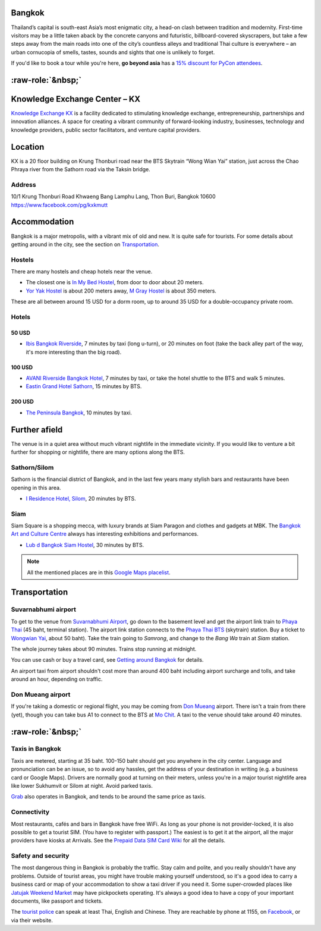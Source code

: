 .. title: Venue
.. slug: venue
.. date: 2017-12-23 19:51:51 UTC+07:00
.. tags: 
.. category: 
.. link: 
.. description: 
.. type: text


.. raw:: html

   <div class="container"><div class="row">

.. class:: col-md-3

Bangkok
=======

Thailand’s capital is south-east Asia’s most enigmatic city, a head-on clash between tradition and modernity.
First-time visitors may be a little taken aback by the concrete canyons and futuristic, billboard-covered skyscrapers,
but take a few steps away from the main roads into one of the city’s countless alleys and traditional
Thai culture is everywhere – an urban cornucopia of smells, tastes, sounds and sights that one is unlikely to forget.

If you'd like to book a tour while you're here, **go beyond asia** has a 
`15% discount for PyCon attendees <https://gobeyondasia.com/welcome-bangkok-pycon-thailand-2018/>`_.

.. Allow blank top-level headings, in order to split columns
.. role:: raw-role(raw)
   :format: html

.. class:: col-md-3 

:raw-role:`&nbsp;`
==================

.. image:: /kx-building.jpg
    :alt: KX Building

.. class:: col-md-3 

Knowledge Exchange Center – KX
==============================

`Knowledge Exchange KX <https://www.facebook.com/pg/kxkmutt>`_ 
is a facility dedicated to stimulating knowledge exchange, entrepreneurship, partnerships and innovation alliances.
A space for creating a vibrant community of forward-looking industry, businesses, technology and knowledge providers,
public sector facilitators, and venture capital providers.

.. class:: col-md-3 

Location
========

KX is a 20 floor building on Krung Thonburi road near the BTS Skytrain “Wong Wian Yai” station,
just across the Chao Phraya river from the Sathorn road via the Taksin bridge.

Address
-------

10/1 Krung Thonburi Road
Khwaeng Bang Lamphu Lang,
Thon Buri,
Bangkok
10600
https://www.facebook.com/pg/kxkmutt

.. raw:: html

    </div><!-- 3 --></div><!-- 4 -->
    <div class="container"><div class="row">

.. class:: col-md-3 

Accommodation
=============

Bangkok is a major metropolis, with a vibrant mix of old and new. It is quite
safe for tourists. For some details about getting around in the city, see the
section on Transportation_.

Hostels
-------

There are many hostels and cheap hotels near the venue.

- The closest one is `In My Bed Hostel`_, from door to door about 20 meters.
- `Yor Yak Hostel`_ is about 200 meters away, `M Gray Hostel`_ is about 350 meters. 

These are all between around 15 USD for a dorm room, up to around 35 USD for a double-occupancy private room.

.. _In My Bed Hostel: https://goo.gl/maps/iZ8jZkvoFyR2 
.. _Yor Yak Hostel: https://goo.gl/maps/vTp1b6heo7J2
.. _M Gray Hostel: https://goo.gl/maps/s8mRCAYWacG2


Hotels
------

50 USD 
``````

- `Ibis Bangkok Riverside <https://goo.gl/maps/JFZBsHFjGKR2>`_, 7 minutes by
  taxi (long u-turn), or 20 minutes on foot (take the back alley part of the
  way, it's more interesting than the big road).

100 USD
```````

- `AVANI Riverside Bangkok Hotel <https://goo.gl/maps/XPTmGGGeiV12>`_, 7 minutes
  by taxi, or take the hotel shuttle to the BTS and walk 5 minutes.

- `Eastin Grand Hotel Sathorn <https://goo.gl/maps/jnWifgZmr7A2>`_, 15 minutes by BTS.

200 USD
```````

- `The Peninsula Bangkok <https://goo.gl/maps/foovbwE63Vq>`_, 10 minutes by taxi.

.. class:: col-md-3

Further afield
==============

The venue is in a quiet area without much vibrant nightlife in the immediate vicinity. 
If you would like to venture a bit further for shopping or nightlife, there are
many options along the BTS.

Sathorn/Silom
-------------

Sathorn is the financial district of Bangkok, and in the last few years many
stylish bars and restaurants have been opening in this area. 

- `I Residence Hotel, Silom <https://goo.gl/maps/KaLNPB9tMLF2>`_, 20 minutes by BTS.

Siam
----

Siam Square is a shopping mecca, with luxury brands at Siam Paragon and clothes and gadgets at MBK.
The `Bangkok Art and Culture Centre`_ always has interesting exhibitions and performances.

- `Lub d Bangkok Siam Hostel <https://goo.gl/maps/EsTifyxHiAM2>`_, 30 minutes by BTS.

.. _Bangkok Art and Culture Centre: https://goo.gl/maps/ynWaiasixjp

.. note:: All the mentioned places are in this 
    `Google Maps placelist <https://www.google.com/maps/placelists/list/10AVZ09RRblPyf72xyLPatQghauY?hl=en>`_.

.. class:: col-md-3

Transportation
==============

Suvarnabhumi airport
--------------------

To get to the venue from `Suvarnabhumi Airport`_, go down to the basement level
and get the airport link train to `Phaya Thai`_ (45 baht, terminal station).
The airport link station connects to the `Phaya Thai BTS`_ (skytrain) station.
Buy a ticket to `Wongwian Yai <(https://goo.gl/maps/mY7HWhpY71E2>`_, about 50 baht).
Take the train going to *Samrong*,  and change to the *Bang Wa* train at
*Siam* station.

.. _Suvarnabhumi Airport: https://maps.google.com/?cid=1300723721569663495&hl=en&gl=gb
.. _Phaya Thai BTS: https://goo.gl/maps/V67Yk9AU26x
.. _Phaya Thai: https://goo.gl/maps/oZyJYfeV87v

The whole journey takes about 90 minutes. Trains stop running at midnight.

You can use cash or buy a travel card, see 
`Getting around Bangkok <http://www.bangkok.com/information-travel-around/bts.htm>`_ 
for details.

An airport taxi from airport shouldn't cost more than around 400 baht including
airport surcharge and tolls, and take around an hour, depending on traffic. 

Don Mueang airport
------------------

If you're taking a domestic or regional flight, you may be coming from `Don Mueang`_ airport. 
There isn't a train from there (yet), though you can take bus A1 to connect to the BTS at `Mo Chit`_.
A taxi to the venue should take around 40 minutes.

.. _Don Mueang: https://goo.gl/maps/AtkU7142cjq
.. _Mo Chit: https://goo.gl/maps/WKna4RFhBvt

.. class:: col-md-3

:raw-role:`&nbsp;`
==================

Taxis in Bangkok
----------------

Taxis are metered, starting at 35 baht. 100-150 baht should get you anywhere in
the city center. Language and pronunciation can be an issue, so to avoid any
hassles, get the address of your destination in writing (e.g. a business card or
Google Maps).  Drivers are normally good at turning on their meters, unless
you're in a major tourist nightlife area like lower Sukhumvit or Silom at
night. Avoid parked taxis.

`Grab`_ also operates in Bangkok, and tends to be around the same price as taxis.

.. _Grab: https://www.grab.com/th/en/

Connectivity
------------

Most restaurants, cafés and bars in Bangkok have free WiFi.
As long as your phone is not provider-locked, it is also possible to get a
tourist SIM. (You have to register with passport.) The easiest is to get it at
the airport, all the major providers have kiosks at Arrivals.
See the `Prepaid Data SIM Card Wiki <http://prepaid-data-sim-card.wikia.com/wiki/Thailand>`_ for all the details.

Safety and security
-------------------

The most dangerous thing in Bangkok is probably the traffic. Stay calm and
polite, and you really shouldn't have any problems. Outside of tourist areas,
you might have trouble making yourself understood, so it's a good idea to carry
a business card or map of your accommodation to show a taxi driver if you need
it.  Some super-crowded places like `Jatujak Weekend Market
<https://www.chatuchakmarket.org/>`_ may have pickpockets operating. It's
always a good idea to have a copy of your important documents, like passport
and tickets. 

The `tourist police <https://touristpolice.go.th/en/>`_ can speak at least
Thai, English and Chinese. They are reachable by phone at 1155, on 
`Facebook <https://www.facebook.com/1155TPB/>`_, or via their website.


.. raw:: html

    </div><!-- 5 --></div><!-- 6 -->
    <div class="container jumbotron clearfix"><div class="row">
        <iframe src="https://www.google.com/maps/embed?pb=!1m18!1m12!1m3!1d31006.76025310981!2d100.52294440402027!3d13.727830454920062!2m3!1f0!2f0!3f0!3m2!1i1024!2i768!4f13.1!3m3!1m2!1s0x30e298ee5d02d0a3%3A0xe2511ae461733d57!2sThe+Knowledge+Exchange%3A+KX!5e0!3m2!1sen!2sth!4v1521363934950" width="100%" height="400" frameborder="0" style="border:0" allowfullscreen></iframe>
    </div><!-- 7 --></div><!-- 8 -->

